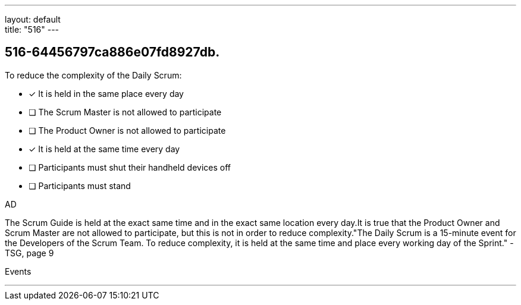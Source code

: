 ---
layout: default + 
title: "516"
---


[#question]
== 516-64456797ca886e07fd8927db.

****

[#query]
--
To reduce the complexity of the Daily Scrum:
--

[#list]
--
* [*] It is held in the same place every day
* [ ] The Scrum Master is not allowed to participate
* [ ] The Product Owner is not allowed to participate
* [*] It is held at the same time every day
* [ ] Participants must shut their handheld devices off
* [ ] Participants must stand

--
****

[#answer]
AD

[#explanation]
--
The Scrum Guide is held at the exact same time and in the exact same location every day.It is true that the Product Owner and Scrum Master are not allowed to participate, but this is not in order to reduce complexity."The Daily Scrum is a 15-minute event for the Developers of the Scrum Team. To reduce complexity, it is held at the same time and place every working day of the Sprint." -TSG, page 9
--

[#ka]
Events

'''

